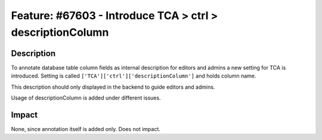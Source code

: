 ==========================================================
Feature: #67603 - Introduce TCA > ctrl > descriptionColumn
==========================================================

Description
===========

To annotate database table column fields as internal description for editors and admins a new setting
for TCA is introduced. Setting is called ``['TCA']['ctrl']['descriptionColumn']`` and holds column name.

This description should only displayed in the backend to guide editors and admins.

Usage of descriptionColumn is added under different issues.

Impact
======

None, since annotation itself is added only. Does not impact.
